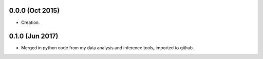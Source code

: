 .. :changelog:

0.0.0 (Oct 2015)
++++++++++++++++

- Creation.

0.1.0 (Jun 2017)
++++++++++++++++

- Merged in python code from my data analysis and inference tools, imported to github.
